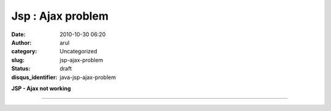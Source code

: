 Jsp : Ajax problem
##################
:date: 2010-10-30 06:20
:author: arul
:category: Uncategorized
:slug: jsp-ajax-problem
:status: draft
:disqus_identifier: java-jsp-ajax-problem

**JSP - Ajax not working**

****

.. raw:: html

   <div class="separator" style="clear: both; text-align: center;">

|image0|

.. raw:: html

   </div>

.. |image0| image:: http://3.bp.blogspot.com/_X5tq9y9xv2s/S9W6hw9EiqI/AAAAAAAAAN4/2iEOb-hsu-s/s320/Ajax+with+jsp.jpg
   :target: http://3.bp.blogspot.com/_X5tq9y9xv2s/S9W6hw9EiqI/AAAAAAAAAN4/2iEOb-hsu-s/s1600/Ajax+with+jsp.jpg
